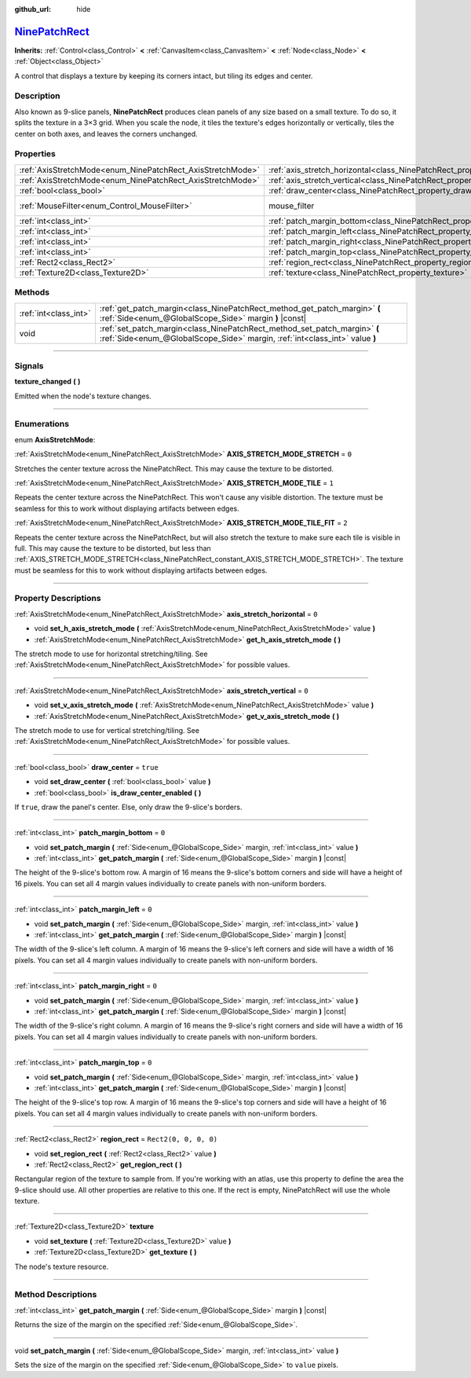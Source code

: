 :github_url: hide

.. DO NOT EDIT THIS FILE!!!
.. Generated automatically from Godot engine sources.
.. Generator: https://github.com/godotengine/godot/tree/master/doc/tools/make_rst.py.
.. XML source: https://github.com/godotengine/godot/tree/master/doc/classes/NinePatchRect.xml.

.. _class_NinePatchRect:

`NinePatchRect <https://github.com/godotengine/godot/blob/master/scene/gui/nine_patch_rect.h#L36>`_
===================================================================================================

**Inherits:** :ref:`Control<class_Control>` **<** :ref:`CanvasItem<class_CanvasItem>` **<** :ref:`Node<class_Node>` **<** :ref:`Object<class_Object>`

A control that displays a texture by keeping its corners intact, but tiling its edges and center.

.. rst-class:: classref-introduction-group

Description
-----------

Also known as 9-slice panels, **NinePatchRect** produces clean panels of any size based on a small texture. To do so, it splits the texture in a 3×3 grid. When you scale the node, it tiles the texture's edges horizontally or vertically, tiles the center on both axes, and leaves the corners unchanged.

.. rst-class:: classref-reftable-group

Properties
----------

.. table::
   :widths: auto

   +------------------------------------------------------------+--------------------------------------------------------------------------------------+-----------------------------------------------------------------------+
   | :ref:`AxisStretchMode<enum_NinePatchRect_AxisStretchMode>` | :ref:`axis_stretch_horizontal<class_NinePatchRect_property_axis_stretch_horizontal>` | ``0``                                                                 |
   +------------------------------------------------------------+--------------------------------------------------------------------------------------+-----------------------------------------------------------------------+
   | :ref:`AxisStretchMode<enum_NinePatchRect_AxisStretchMode>` | :ref:`axis_stretch_vertical<class_NinePatchRect_property_axis_stretch_vertical>`     | ``0``                                                                 |
   +------------------------------------------------------------+--------------------------------------------------------------------------------------+-----------------------------------------------------------------------+
   | :ref:`bool<class_bool>`                                    | :ref:`draw_center<class_NinePatchRect_property_draw_center>`                         | ``true``                                                              |
   +------------------------------------------------------------+--------------------------------------------------------------------------------------+-----------------------------------------------------------------------+
   | :ref:`MouseFilter<enum_Control_MouseFilter>`               | mouse_filter                                                                         | ``2`` (overrides :ref:`Control<class_Control_property_mouse_filter>`) |
   +------------------------------------------------------------+--------------------------------------------------------------------------------------+-----------------------------------------------------------------------+
   | :ref:`int<class_int>`                                      | :ref:`patch_margin_bottom<class_NinePatchRect_property_patch_margin_bottom>`         | ``0``                                                                 |
   +------------------------------------------------------------+--------------------------------------------------------------------------------------+-----------------------------------------------------------------------+
   | :ref:`int<class_int>`                                      | :ref:`patch_margin_left<class_NinePatchRect_property_patch_margin_left>`             | ``0``                                                                 |
   +------------------------------------------------------------+--------------------------------------------------------------------------------------+-----------------------------------------------------------------------+
   | :ref:`int<class_int>`                                      | :ref:`patch_margin_right<class_NinePatchRect_property_patch_margin_right>`           | ``0``                                                                 |
   +------------------------------------------------------------+--------------------------------------------------------------------------------------+-----------------------------------------------------------------------+
   | :ref:`int<class_int>`                                      | :ref:`patch_margin_top<class_NinePatchRect_property_patch_margin_top>`               | ``0``                                                                 |
   +------------------------------------------------------------+--------------------------------------------------------------------------------------+-----------------------------------------------------------------------+
   | :ref:`Rect2<class_Rect2>`                                  | :ref:`region_rect<class_NinePatchRect_property_region_rect>`                         | ``Rect2(0, 0, 0, 0)``                                                 |
   +------------------------------------------------------------+--------------------------------------------------------------------------------------+-----------------------------------------------------------------------+
   | :ref:`Texture2D<class_Texture2D>`                          | :ref:`texture<class_NinePatchRect_property_texture>`                                 |                                                                       |
   +------------------------------------------------------------+--------------------------------------------------------------------------------------+-----------------------------------------------------------------------+

.. rst-class:: classref-reftable-group

Methods
-------

.. table::
   :widths: auto

   +-----------------------+----------------------------------------------------------------------------------------------------------------------------------------------------------+
   | :ref:`int<class_int>` | :ref:`get_patch_margin<class_NinePatchRect_method_get_patch_margin>` **(** :ref:`Side<enum_@GlobalScope_Side>` margin **)** |const|                      |
   +-----------------------+----------------------------------------------------------------------------------------------------------------------------------------------------------+
   | void                  | :ref:`set_patch_margin<class_NinePatchRect_method_set_patch_margin>` **(** :ref:`Side<enum_@GlobalScope_Side>` margin, :ref:`int<class_int>` value **)** |
   +-----------------------+----------------------------------------------------------------------------------------------------------------------------------------------------------+

.. rst-class:: classref-section-separator

----

.. rst-class:: classref-descriptions-group

Signals
-------

.. _class_NinePatchRect_signal_texture_changed:

.. rst-class:: classref-signal

**texture_changed** **(** **)**

Emitted when the node's texture changes.

.. rst-class:: classref-section-separator

----

.. rst-class:: classref-descriptions-group

Enumerations
------------

.. _enum_NinePatchRect_AxisStretchMode:

.. rst-class:: classref-enumeration

enum **AxisStretchMode**:

.. _class_NinePatchRect_constant_AXIS_STRETCH_MODE_STRETCH:

.. rst-class:: classref-enumeration-constant

:ref:`AxisStretchMode<enum_NinePatchRect_AxisStretchMode>` **AXIS_STRETCH_MODE_STRETCH** = ``0``

Stretches the center texture across the NinePatchRect. This may cause the texture to be distorted.

.. _class_NinePatchRect_constant_AXIS_STRETCH_MODE_TILE:

.. rst-class:: classref-enumeration-constant

:ref:`AxisStretchMode<enum_NinePatchRect_AxisStretchMode>` **AXIS_STRETCH_MODE_TILE** = ``1``

Repeats the center texture across the NinePatchRect. This won't cause any visible distortion. The texture must be seamless for this to work without displaying artifacts between edges.

.. _class_NinePatchRect_constant_AXIS_STRETCH_MODE_TILE_FIT:

.. rst-class:: classref-enumeration-constant

:ref:`AxisStretchMode<enum_NinePatchRect_AxisStretchMode>` **AXIS_STRETCH_MODE_TILE_FIT** = ``2``

Repeats the center texture across the NinePatchRect, but will also stretch the texture to make sure each tile is visible in full. This may cause the texture to be distorted, but less than :ref:`AXIS_STRETCH_MODE_STRETCH<class_NinePatchRect_constant_AXIS_STRETCH_MODE_STRETCH>`. The texture must be seamless for this to work without displaying artifacts between edges.

.. rst-class:: classref-section-separator

----

.. rst-class:: classref-descriptions-group

Property Descriptions
---------------------

.. _class_NinePatchRect_property_axis_stretch_horizontal:

.. rst-class:: classref-property

:ref:`AxisStretchMode<enum_NinePatchRect_AxisStretchMode>` **axis_stretch_horizontal** = ``0``

.. rst-class:: classref-property-setget

- void **set_h_axis_stretch_mode** **(** :ref:`AxisStretchMode<enum_NinePatchRect_AxisStretchMode>` value **)**
- :ref:`AxisStretchMode<enum_NinePatchRect_AxisStretchMode>` **get_h_axis_stretch_mode** **(** **)**

The stretch mode to use for horizontal stretching/tiling. See :ref:`AxisStretchMode<enum_NinePatchRect_AxisStretchMode>` for possible values.

.. rst-class:: classref-item-separator

----

.. _class_NinePatchRect_property_axis_stretch_vertical:

.. rst-class:: classref-property

:ref:`AxisStretchMode<enum_NinePatchRect_AxisStretchMode>` **axis_stretch_vertical** = ``0``

.. rst-class:: classref-property-setget

- void **set_v_axis_stretch_mode** **(** :ref:`AxisStretchMode<enum_NinePatchRect_AxisStretchMode>` value **)**
- :ref:`AxisStretchMode<enum_NinePatchRect_AxisStretchMode>` **get_v_axis_stretch_mode** **(** **)**

The stretch mode to use for vertical stretching/tiling. See :ref:`AxisStretchMode<enum_NinePatchRect_AxisStretchMode>` for possible values.

.. rst-class:: classref-item-separator

----

.. _class_NinePatchRect_property_draw_center:

.. rst-class:: classref-property

:ref:`bool<class_bool>` **draw_center** = ``true``

.. rst-class:: classref-property-setget

- void **set_draw_center** **(** :ref:`bool<class_bool>` value **)**
- :ref:`bool<class_bool>` **is_draw_center_enabled** **(** **)**

If ``true``, draw the panel's center. Else, only draw the 9-slice's borders.

.. rst-class:: classref-item-separator

----

.. _class_NinePatchRect_property_patch_margin_bottom:

.. rst-class:: classref-property

:ref:`int<class_int>` **patch_margin_bottom** = ``0``

.. rst-class:: classref-property-setget

- void **set_patch_margin** **(** :ref:`Side<enum_@GlobalScope_Side>` margin, :ref:`int<class_int>` value **)**
- :ref:`int<class_int>` **get_patch_margin** **(** :ref:`Side<enum_@GlobalScope_Side>` margin **)** |const|

The height of the 9-slice's bottom row. A margin of 16 means the 9-slice's bottom corners and side will have a height of 16 pixels. You can set all 4 margin values individually to create panels with non-uniform borders.

.. rst-class:: classref-item-separator

----

.. _class_NinePatchRect_property_patch_margin_left:

.. rst-class:: classref-property

:ref:`int<class_int>` **patch_margin_left** = ``0``

.. rst-class:: classref-property-setget

- void **set_patch_margin** **(** :ref:`Side<enum_@GlobalScope_Side>` margin, :ref:`int<class_int>` value **)**
- :ref:`int<class_int>` **get_patch_margin** **(** :ref:`Side<enum_@GlobalScope_Side>` margin **)** |const|

The width of the 9-slice's left column. A margin of 16 means the 9-slice's left corners and side will have a width of 16 pixels. You can set all 4 margin values individually to create panels with non-uniform borders.

.. rst-class:: classref-item-separator

----

.. _class_NinePatchRect_property_patch_margin_right:

.. rst-class:: classref-property

:ref:`int<class_int>` **patch_margin_right** = ``0``

.. rst-class:: classref-property-setget

- void **set_patch_margin** **(** :ref:`Side<enum_@GlobalScope_Side>` margin, :ref:`int<class_int>` value **)**
- :ref:`int<class_int>` **get_patch_margin** **(** :ref:`Side<enum_@GlobalScope_Side>` margin **)** |const|

The width of the 9-slice's right column. A margin of 16 means the 9-slice's right corners and side will have a width of 16 pixels. You can set all 4 margin values individually to create panels with non-uniform borders.

.. rst-class:: classref-item-separator

----

.. _class_NinePatchRect_property_patch_margin_top:

.. rst-class:: classref-property

:ref:`int<class_int>` **patch_margin_top** = ``0``

.. rst-class:: classref-property-setget

- void **set_patch_margin** **(** :ref:`Side<enum_@GlobalScope_Side>` margin, :ref:`int<class_int>` value **)**
- :ref:`int<class_int>` **get_patch_margin** **(** :ref:`Side<enum_@GlobalScope_Side>` margin **)** |const|

The height of the 9-slice's top row. A margin of 16 means the 9-slice's top corners and side will have a height of 16 pixels. You can set all 4 margin values individually to create panels with non-uniform borders.

.. rst-class:: classref-item-separator

----

.. _class_NinePatchRect_property_region_rect:

.. rst-class:: classref-property

:ref:`Rect2<class_Rect2>` **region_rect** = ``Rect2(0, 0, 0, 0)``

.. rst-class:: classref-property-setget

- void **set_region_rect** **(** :ref:`Rect2<class_Rect2>` value **)**
- :ref:`Rect2<class_Rect2>` **get_region_rect** **(** **)**

Rectangular region of the texture to sample from. If you're working with an atlas, use this property to define the area the 9-slice should use. All other properties are relative to this one. If the rect is empty, NinePatchRect will use the whole texture.

.. rst-class:: classref-item-separator

----

.. _class_NinePatchRect_property_texture:

.. rst-class:: classref-property

:ref:`Texture2D<class_Texture2D>` **texture**

.. rst-class:: classref-property-setget

- void **set_texture** **(** :ref:`Texture2D<class_Texture2D>` value **)**
- :ref:`Texture2D<class_Texture2D>` **get_texture** **(** **)**

The node's texture resource.

.. rst-class:: classref-section-separator

----

.. rst-class:: classref-descriptions-group

Method Descriptions
-------------------

.. _class_NinePatchRect_method_get_patch_margin:

.. rst-class:: classref-method

:ref:`int<class_int>` **get_patch_margin** **(** :ref:`Side<enum_@GlobalScope_Side>` margin **)** |const|

Returns the size of the margin on the specified :ref:`Side<enum_@GlobalScope_Side>`.

.. rst-class:: classref-item-separator

----

.. _class_NinePatchRect_method_set_patch_margin:

.. rst-class:: classref-method

void **set_patch_margin** **(** :ref:`Side<enum_@GlobalScope_Side>` margin, :ref:`int<class_int>` value **)**

Sets the size of the margin on the specified :ref:`Side<enum_@GlobalScope_Side>` to ``value`` pixels.

.. |virtual| replace:: :abbr:`virtual (This method should typically be overridden by the user to have any effect.)`
.. |const| replace:: :abbr:`const (This method has no side effects. It doesn't modify any of the instance's member variables.)`
.. |vararg| replace:: :abbr:`vararg (This method accepts any number of arguments after the ones described here.)`
.. |constructor| replace:: :abbr:`constructor (This method is used to construct a type.)`
.. |static| replace:: :abbr:`static (This method doesn't need an instance to be called, so it can be called directly using the class name.)`
.. |operator| replace:: :abbr:`operator (This method describes a valid operator to use with this type as left-hand operand.)`
.. |bitfield| replace:: :abbr:`BitField (This value is an integer composed as a bitmask of the following flags.)`
